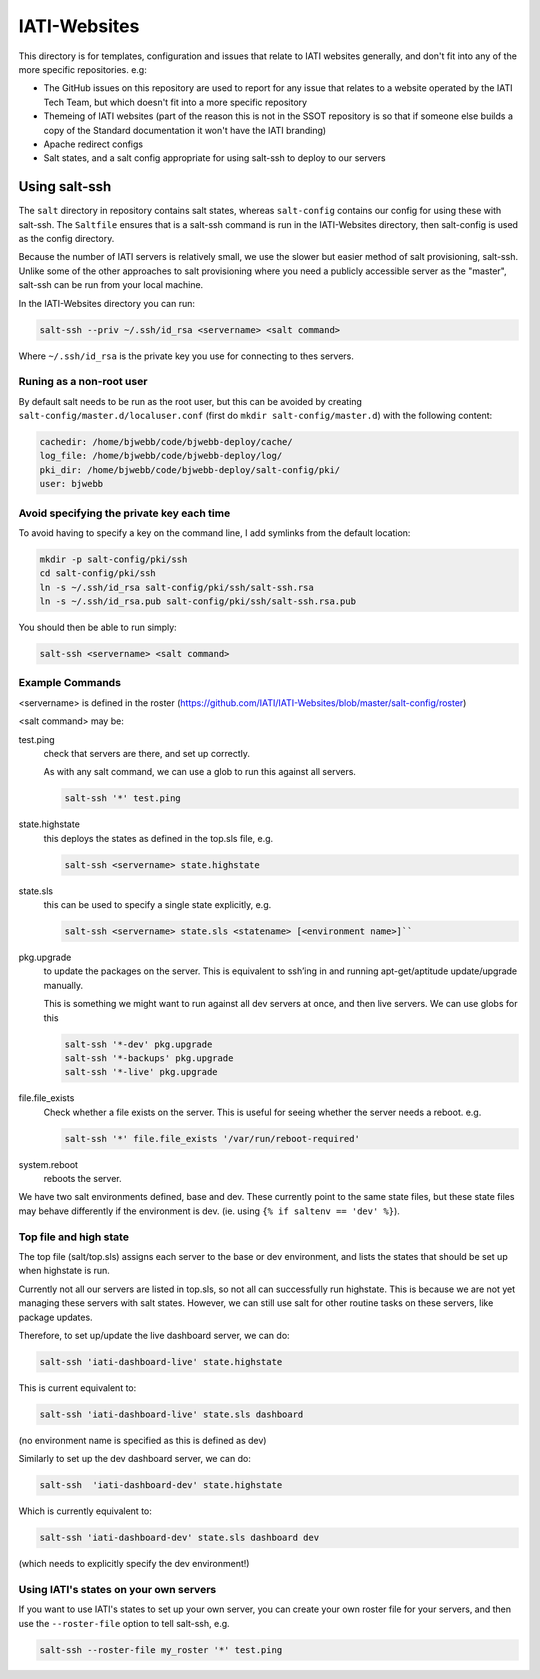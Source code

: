 IATI-Websites
=============

This directory is for templates, configuration and issues that relate to IATI websites generally, and don't fit into any of the more specific repositories. e.g:

* The GitHub issues on this repository are used to report for any issue that relates to a website operated by the IATI Tech Team, but which doesn't fit into a more specific repository

* Themeing of IATI websites (part of the reason this is not in the SSOT repository is so that if someone else builds a copy of the Standard documentation it won't have the IATI branding)

* Apache redirect configs

* Salt states, and a salt config appropriate for using salt-ssh to deploy to our servers


Using salt-ssh
--------------

The ``salt`` directory in repository contains salt states, whereas ``salt-config`` contains our config for using these with salt-ssh. The ``Saltfile`` ensures that is a salt-ssh command is run in the IATI-Websites directory, then salt-config is used as the config directory.

Because the number of IATI servers is relatively small, we use the slower but easier method of salt provisioning, salt-ssh. Unlike some of the other approaches to salt provisioning where you need a publicly accessible server as the "master", salt-ssh can be run from your local machine.

In the IATI-Websites directory you can run:

.. code-block::

    salt-ssh --priv ~/.ssh/id_rsa <servername> <salt command>

Where ``~/.ssh/id_rsa`` is the private key you use for connecting to thes servers.

Runing as a non-root user
^^^^^^^^^^^^^^^^^^^^^^^^^

By default salt needs to be run as the root user, but this can be avoided by creating ``salt-config/master.d/localuser.conf`` (first do ``mkdir salt-config/master.d``) with the following content:

.. code-block::

    cachedir: /home/bjwebb/code/bjwebb-deploy/cache/
    log_file: /home/bjwebb/code/bjwebb-deploy/log/
    pki_dir: /home/bjwebb/code/bjwebb-deploy/salt-config/pki/
    user: bjwebb

Avoid specifying the private key each time
^^^^^^^^^^^^^^^^^^^^^^^^^^^^^^^^^^^^^^^^^^

To avoid having to specify a key on the command line, I add symlinks from the default location:

.. code-block:: bash

    mkdir -p salt-config/pki/ssh
    cd salt-config/pki/ssh
    ln -s ~/.ssh/id_rsa salt-config/pki/ssh/salt-ssh.rsa
    ln -s ~/.ssh/id_rsa.pub salt-config/pki/ssh/salt-ssh.rsa.pub

You should then be able to run simply:

.. code-block::

    salt-ssh <servername> <salt command>

Example Commands
^^^^^^^^^^^^^^^^

<servername> is defined in the roster (https://github.com/IATI/IATI-Websites/blob/master/salt-config/roster)

<salt command> may be:

test.ping
    check that servers are there, and set up correctly.

    As with any salt command, we can use a glob to run this against all servers.

    .. code-block::

        salt-ssh '*' test.ping

state.highstate
    this deploys the states as defined in the top.sls file, e.g.

    .. code-block::

        salt-ssh <servername> state.highstate

state.sls
    this can be used to specify a single state explicitly, e.g.

    .. code-block::

        salt-ssh <servername> state.sls <statename> [<environment name>]``

pkg.upgrade
    to update the packages on the server. This is equivalent to ssh’ing in and running apt-get/aptitude update/upgrade manually.

    This is something we might want to run against all dev servers at once, and then live servers. We can use globs for this

    .. code-block:: 

        salt-ssh '*-dev' pkg.upgrade
        salt-ssh '*-backups' pkg.upgrade
        salt-ssh '*-live' pkg.upgrade

file.file_exists
    Check whether a file exists on the server. This is useful for seeing whether the server needs a reboot. e.g.

    .. code-block:: 

        salt-ssh '*' file.file_exists '/var/run/reboot-required'

system.reboot
    reboots the server.

We have two salt environments defined, base and dev. These currently point to the same state files, but these state files may behave differently if the environment is dev. (ie. using ``{% if saltenv == 'dev' %}``).

Top file and high state
^^^^^^^^^^^^^^^^^^^^^^^

The top file (salt/top.sls) assigns each server to the base or dev environment, and lists the states that should be set up when highstate is run.

Currently not all our servers are listed in top.sls, so not all can successfully run highstate. This is because we are not yet managing these servers with salt states. However, we can still use salt for other routine tasks on these servers, like package updates.

Therefore, to set up/update the live dashboard server, we can do:

.. code-block:: bash

    salt-ssh 'iati-dashboard-live' state.highstate

This is current equivalent to:

.. code-block:: bash

    salt-ssh 'iati-dashboard-live' state.sls dashboard

(no environment name is specified as this is defined as dev)

Similarly to set up the dev dashboard server, we can do:

.. code-block:: bash

    salt-ssh  'iati-dashboard-dev' state.highstate

Which is currently equivalent to:

.. code-block:: bash

    salt-ssh 'iati-dashboard-dev' state.sls dashboard dev

(which needs to explicitly specify the dev environment!)

Using IATI's states on your own servers
^^^^^^^^^^^^^^^^^^^^^^^^^^^^^^^^^^^^^^^

If you want to use IATI's states to set up your own server, you can create your own roster file for your servers, and then use the ``--roster-file`` option to tell salt-ssh, e.g.

.. code-block::

    salt-ssh --roster-file my_roster '*' test.ping
